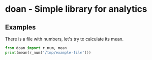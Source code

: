 * doan - Simple library for analytics 

** Examples

There is a file with numbers, let's try to calculate its mean.

#+BEGIN_SRC python
from doan import r_num, mean
print(mean(r_num('/tmp/example-file')))
#+END_SRC




